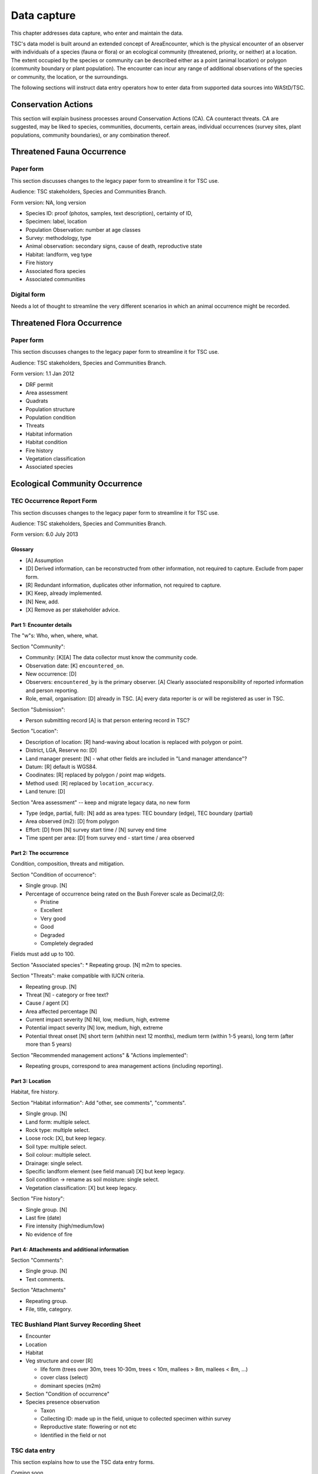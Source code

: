 .. _data-capture:

============
Data capture
============

This chapter addresses data capture, who enter and maintain the data.

TSC's data model is built around an extended concept of AreaEncounter, which is
the physical encounter of an observer with individuals of a species (fauna or flora)
or an ecological community (threatened, priority, or neither) at a location.
The extent occupied by the species or community can be described either as a point
(animal location) or polygon (community boundary or plant population).
The encounter can incur any range of additional observations of the species or community,
the location, or the surroundings.

The following sections will instruct data entry operators how to enter data from
supported data sources into WAStD/TSC.

.. * link to example data sheets of all supported formats, and
.. * for each format, map the fields of the paper form to the online form.


Conservation Actions
====================
This section will explain business processes around Conservation Actions (CA).
CA counteract threats.
CA are suggested, may be liked to species, communities, documents, certain areas,
individual occurrences (survey sites, plant populations, community boundaries),
or any combination thereof.

.. Cons assets: thr and prio species and communities
.. Robyn Luu has cons actions




.. _itp-species-fauna:
Threatened Fauna Occurrence
===========================

Paper form
----------
This section discusses changes to the legacy paper form to streamline it for TSC use.

Audience: TSC stakeholders, Species and Communities Branch.

Form version: NA, long version

* Species ID: proof (photos, samples, text description), certainty of ID,
* Specimen: label, location
* Population Observation: number at age classes
* Survey: methodology, type
* Animal observation: secondary signs, cause of death, reproductive state
* Habitat: landform, veg type
* Fire history
* Associated flora species
* Associated communities

Digital form
------------
Needs a lot of thought to streamline the very different scenarios in which an animal occurrence might be recorded.


.. _itp-species-flora:
Threatened Flora Occurrence
===========================

Paper form
----------
This section discusses changes to the legacy paper form to streamline it for TSC use.

Audience: TSC stakeholders, Species and Communities Branch.

Form version: 1.1 Jan 2012

* DRF permit
* Area assessment
* Quadrats
* Population structure
* Population condition
* Threats
* Habitat information
* Habitat condition
* Fire history
* Vegetation classification
* Associated species



.. _itp-community:
Ecological Community Occurrence
===============================

TEC Occurrence Report Form
--------------------------
This section discusses changes to the legacy paper form to streamline it for TSC use.

Audience: TSC stakeholders, Species and Communities Branch.

Form version: 6.0 July 2013

Glossary
^^^^^^^^

* [A] Assumption
* [D] Derived information, can be reconstructed from other information, not required to capture. Exclude from paper form.
* [R] Redundant information, duplicates other information, not required to capture.
* [K] Keep, already implemented.
* [N] New, add.
* [X] Remove as per stakeholder advice.

Part 1: Encounter details
^^^^^^^^^^^^^^^^^^^^^^^^^
The "w"s: Who, when, where, what.

Section "Community":

* Community: [K][A] The data collector must know the community code.
* Observation date: [K] ``encountered_on``.
* New occurrence: [D]
* Observers: ``encountered_by`` is the primary observer. [A] Clearly associated responsibility of reported information and person reporting.
* Role, email, organisation: [D] already in TSC. [A] every data reporter is or will be registered as user in TSC.

Section "Submission":

* Person submitting record [A] is that person entering record in TSC?

Section "Location":

* Description of location: [R] hand-waving about location is replaced with polygon or point.
* District, LGA, Reserve no: [D]
* Land manager present: [N] - what other fields are included in "Land manager attendance"?
* Datum: [R] default is WGS84.
* Coodinates: [R] replaced by polygon / point map widgets.
* Method used: [R] replaced by ``location_accuracy``.
* Land tenure: [D]

Section "Area assessment" -- keep and migrate legacy data, no new form

* Type (edge, partial, full): [N] add as area types: TEC boundary (edge), TEC boundary (partial)
* Area observed (m2): [D] from polygon
* Effort: [D] from [N] survey start time / [N] survey end time
* Time spent per area: [D] from survey end - start time / area observed

Part 2: The occurrence
^^^^^^^^^^^^^^^^^^^^^^
Condition, composition, threats and mitigation.

Section "Condition of occurrence":

* Single group. [N]
* Percentage of occurrence being rated on the Bush Forever scale as Decimal(2,0):

  * Pristine
  * Excellent
  * Very good
  * Good
  * Degraded
  * Completely degraded

Fields must add up to 100.

Section "Associated species":
* Repeating group. [N] m2m to species.

Section "Threats": make compatible with IUCN criteria.


* Repeating group. [N]
* Threat [N] - category or free text?
* Cause / agent [X]
* Area affected percentage [N]
* Current impact severity [N] Nil, low, medium, high, extreme
* Potential impact severity [N] low, medium, high, extreme
* Potential threat onset [N] short term (whithin next 12 months), medium term (within 1-5 years), long term (after more than 5 years)

Section "Recommended management actions" & "Actions implemented":

* Repeating groups, correspond to area management actions (including reporting).

Part 3: Location
^^^^^^^^^^^^^^^^
Habitat, fire history.

Section "Habitat information": Add "other, see comments", "comments".

* Single group. [N]
* Land form: multiple select.
* Rock type: multiple select.
* Loose rock: [X], but keep legacy.
* Soil type: multiple select.
* Soil colour: multiple select.
* Drainage: single select.
* Specific landform element (see field manual) [X] but keep legacy.
* Soil condition -> rename as soil moisture: single select.
* Vegetation classification: [X] but keep legacy.

Section "Fire history":

* Single group. [N]
* Last fire (date)
* Fire intensity (high/medium/low)
* No evidence of fire


Part 4: Attachments and additional information
^^^^^^^^^^^^^^^^^^^^^^^^^^^^^^^^^^^^^^^^^^^^^^

Section "Comments":

* Single group. [N]
* Text comments.

Section "Attachments"

* Repeating group.
* File, title, category.


TEC Bushland Plant Survey Recording Sheet
-----------------------------------------
* Encounter
* Location
* Habitat
* Veg structure and cover [R]

  * life form (trees over 30m, trees 10-30m, trees < 10m, mallees > 8m, mallees < 8m, ...)
  * cover class (select)
  * dominant species (m2m)
* Section "Condition of occurrence"
* Species presence observation

  * Taxon
  * Collecting ID: made up in the field, unique to collected specimen within survey
  * Reproductive state: flowering or not etc
  * Identified in the field or not




TSC data entry
--------------
This section explains how to use the TSC data entry forms.

Coming soon.

Plan:

* One form for each part.
* Common fields (as per "Taxon/Community Area Encounter") are the basic unit of an encounter with an occurrence.
* Additional groups are added as separate forms to the basic encounter.

Occurrences can be reported

* from the home page (any species or community),
* from a species or community detail page (the species or community is then already prefilled),
* from a species or community area, such as a flora (sub)population or a TEC boundary (area "code" which links occurrence to that area is then also prefilled).

Each occurrence has a detail page (coming soon), where additional data can be added (such as habitat information, fire history, etc).

